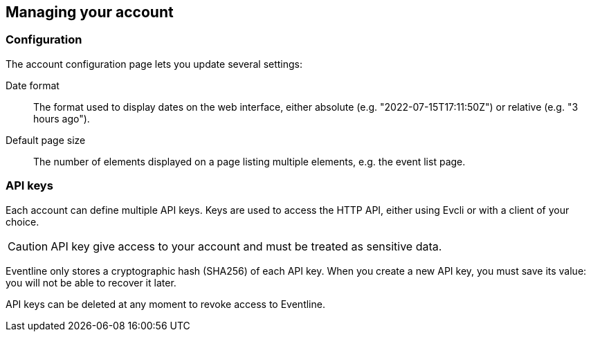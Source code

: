 == Managing your account

=== Configuration

The account configuration page lets you update several settings:

Date format :: The format used to display dates on the web interface, either
absolute (e.g. "2022-07-15T17:11:50Z") or relative (e.g. "3 hours ago").

Default page size :: The number of elements displayed on a page listing
multiple elements, e.g. the event list page.

=== API keys

Each account can define multiple API keys. Keys are used to access the HTTP
API, either using Evcli or with a client of your choice.

CAUTION: API key give access to your account and must be treated as sensitive
data.

Eventline only stores a cryptographic hash (SHA256) of each API key. When you
create a new API key, you must save its value: you will not be able to recover
it later.

API keys can be deleted at any moment to revoke access to Eventline.
